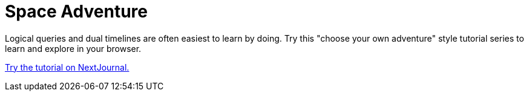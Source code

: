 = Space Adventure

Logical queries and dual timelines are often easiest to learn by doing.
Try this "choose your own adventure" style tutorial series to learn and explore
in your browser.

link:https://nextjournal.com/xtdb-tutorial[Try the tutorial on NextJournal.]
